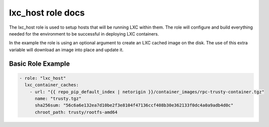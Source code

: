 lxc_host role docs
==================

The lxc_host role is used to setup hosts that will be running LXC
within them. The role will configure and build everything needed
for the environment to be successful in deploying LXC containers.

In the example the role is using an optional argument to create an
LXC cached image on the disk. The use of this extra variable will
download an image into place and update it.


Basic Role Example
^^^^^^^^^^^^^^^^^^

.. code-block:: yaml

    - role: "lxc_host"
      lxc_container_caches:
        - url: "{{ repo_pip_default_index | netorigin }}/container_images/rpc-trusty-container.tgz"
          name: "trusty.tgz"
          sha256sum: "56c6a6e132ea7d10be2f3e8104f47136ccf408b30e362133f0dc4a0a9adb4d0c"
          chroot_path: trusty/rootfs-amd64
